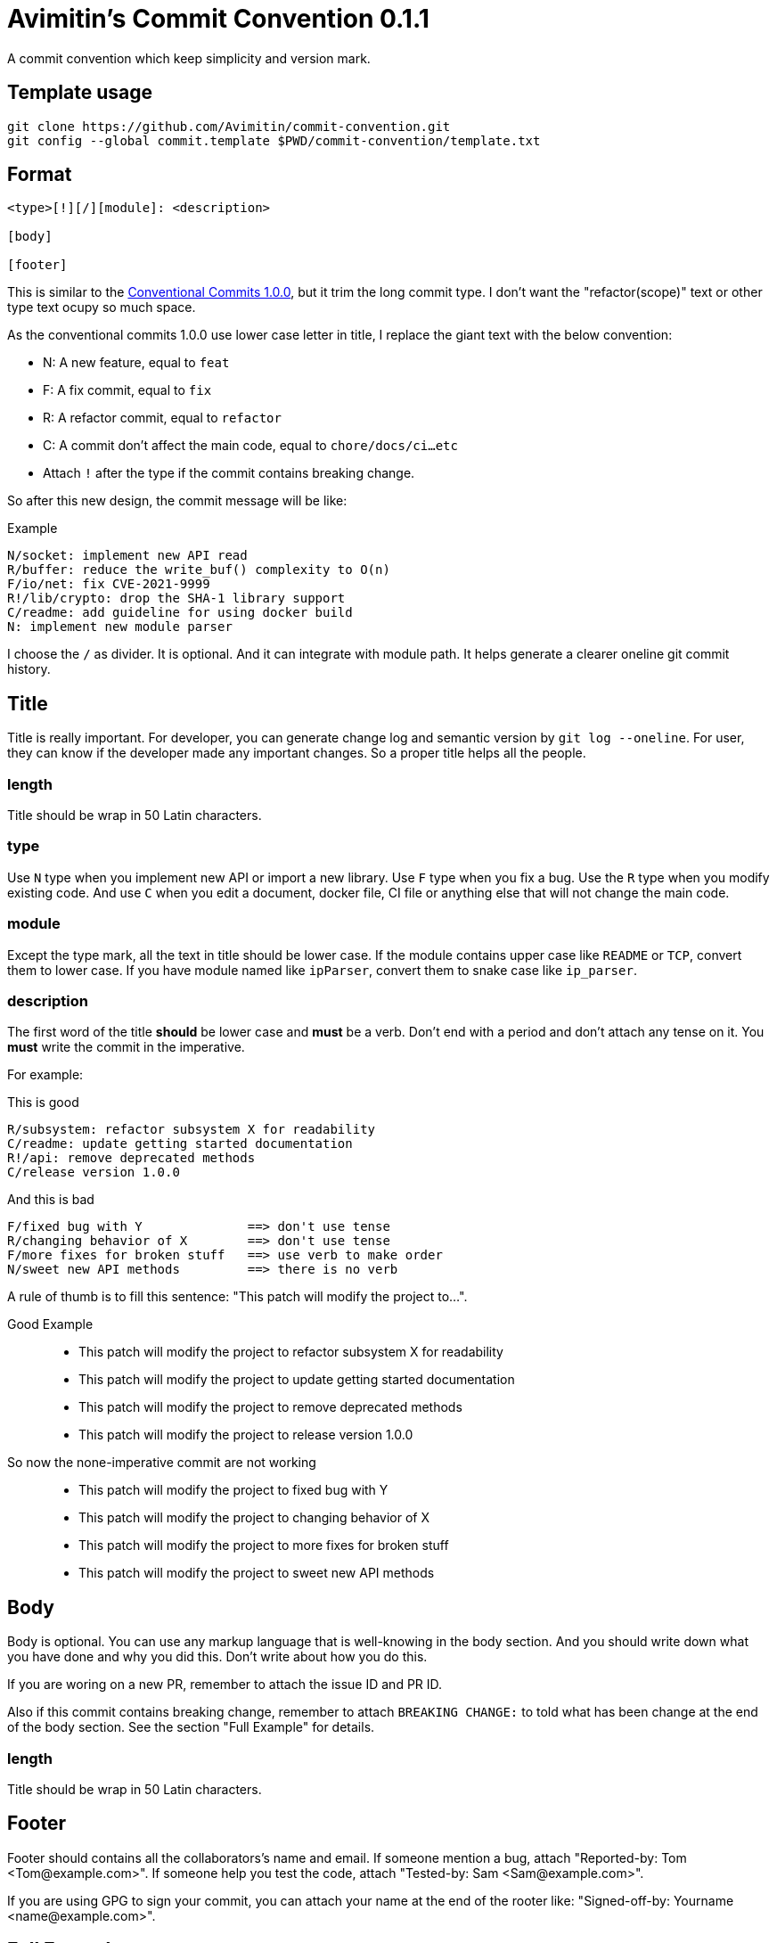 = Avimitin's Commit Convention {Version}
:Version: 0.1.1

A commit convention which keep simplicity and version mark.

== Template usage

----
git clone https://github.com/Avimitin/commit-convention.git
git config --global commit.template $PWD/commit-convention/template.txt
----

== Format

----
<type>[!][/][module]: <description>

[body]

[footer]
----

:cclink: https://www.conventionalcommits.org/en/v1.0.0/
This is similar to the {cclink}[Conventional Commits 1.0.0], but it trim
the long commit type. I don't want the "refactor(scope)" text or other
type text ocupy so much space.

As the conventional commits 1.0.0 use lower case letter in title, I replace
the giant text with the below convention:

* N: A new feature, equal to `feat`
* F: A fix commit, equal to `fix`
* R: A refactor commit, equal to `refactor`
* C: A commit don't affect the main code, equal to `chore/docs/ci...etc`
* Attach `!` after the type if the commit contains breaking change.

So after this new design, the commit message will be like:

.Example
----
N/socket: implement new API read
R/buffer: reduce the write_buf() complexity to O(n)
F/io/net: fix CVE-2021-9999
R!/lib/crypto: drop the SHA-1 library support
C/readme: add guideline for using docker build
N: implement new module parser
----

I choose the `/` as divider. It is optional. And it can integrate with module
path. It helps generate a clearer oneline git commit history.

== Title

Title is really important. For developer, you can generate change log and
semantic version by `git log --oneline`. For user, they can know if the
developer made any important changes. So a proper title helps all the
people.

=== length

Title should be wrap in 50 Latin characters.

=== type

Use `N` type when you implement new API or import a new library. Use `F`
type when you fix a bug. Use the `R` type when you modify existing code.
And use `C` when you edit a document, docker file, CI file or anything
else that will not change the main code.

=== module

Except the type mark, all the text in title should be lower case. If the
module contains upper case like `README` or `TCP`, convert them to lower
case. If you have module named like `ipParser`, convert them to snake case
like `ip_parser`.

=== description

The first word of the title *should* be lower case and *must* be a verb.
Don't end with a period and don't attach any tense on it. You *must* write
the commit in the imperative.

For example:

This is good::
----
R/subsystem: refactor subsystem X for readability
C/readme: update getting started documentation
R!/api: remove deprecated methods
C/release version 1.0.0
----
And this is bad::
----
F/fixed bug with Y              ==> don't use tense
R/changing behavior of X        ==> don't use tense
F/more fixes for broken stuff   ==> use verb to make order
N/sweet new API methods         ==> there is no verb
----

A rule of thumb is to fill this sentence:
"This patch will modify the project to...".

Good Example::
* This patch will modify the project to refactor subsystem X for readability
* This patch will modify the project to update getting started documentation
* This patch will modify the project to remove deprecated methods
* This patch will modify the project to release version 1.0.0
So now the none-imperative commit are not working::
* This patch will modify the project to fixed bug with Y
* This patch will modify the project to changing behavior of X
* This patch will modify the project to more fixes for broken stuff
* This patch will modify the project to sweet new API methods

== Body

Body is optional. You can use any markup language that is well-knowing
in the body section. And you should write down what you have done and
why you did this. Don't write about how you do this.

If you are woring on a new PR, remember to attach the issue ID and PR ID.

Also if this commit contains breaking change, remember to attach
`BREAKING CHANGE:` to told what has been change at the end of the body
section. See the section "Full Example" for details.

=== length

Title should be wrap in 50 Latin characters.

== Footer

Footer should contains all the collaborators's name and email. If someone
mention a bug, attach "Reported-by: Tom <\Tom@example.com>". If someone
help you test the code, attach "Tested-by: Sam <\Sam@example.com>".

If you are using GPG to sign your commit, you can attach your name at the end
of the rooter like: "Signed-off-by: Yourname <\name@example.com>".

== Full Example

----
F!/popup/push: fix push elsewhere

The original function contains two bugs. The first is that it didn't
pass popup arguments. Because of this, no state was found when
refreshing the status.

Secondly, the git.branch.prompt_for_branch API needs a list of branches
to test if arguments are contained in options. But the original code
just calls it without any arguments. I don't know what arguments should
be passed into it. Keep using input.get_user_input is my current
workaround.

BREAKING CHANGE:
* git.branch.get_local_branches is now private
* git.branch.prompt_for_branch is now private

Fixes: #233

Signed-off-by: Avimitin <avimitin@gmail.com>
----

== Credit

This convention is inspired by the below project:

* Simplistic Commits: https://github.com/bnoctis/simplistic-commits
* Conventional Commits: https://www.conventionalcommits.org/en/v1.0.0/
* How to write commit message: https://chris.beams.io/posts/git-commit/

== License

https://creativecommons.org/licenses/by/4.0/[CC-BY-4.0]

(c) 2021 Avimitin
